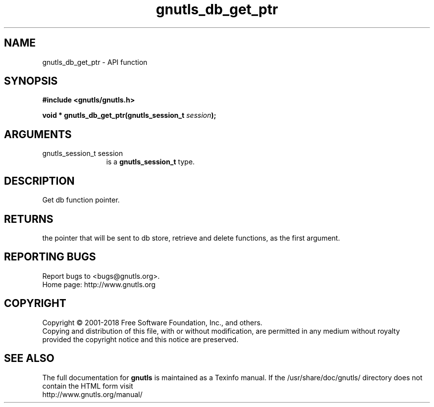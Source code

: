 .\" DO NOT MODIFY THIS FILE!  It was generated by gdoc.
.TH "gnutls_db_get_ptr" 3 "3.6.4" "gnutls" "gnutls"
.SH NAME
gnutls_db_get_ptr \- API function
.SH SYNOPSIS
.B #include <gnutls/gnutls.h>
.sp
.BI "void * gnutls_db_get_ptr(gnutls_session_t " session ");"
.SH ARGUMENTS
.IP "gnutls_session_t session" 12
is a \fBgnutls_session_t\fP type.
.SH "DESCRIPTION"
Get db function pointer.
.SH "RETURNS"
the pointer that will be sent to db store, retrieve and
delete functions, as the first argument.
.SH "REPORTING BUGS"
Report bugs to <bugs@gnutls.org>.
.br
Home page: http://www.gnutls.org

.SH COPYRIGHT
Copyright \(co 2001-2018 Free Software Foundation, Inc., and others.
.br
Copying and distribution of this file, with or without modification,
are permitted in any medium without royalty provided the copyright
notice and this notice are preserved.
.SH "SEE ALSO"
The full documentation for
.B gnutls
is maintained as a Texinfo manual.
If the /usr/share/doc/gnutls/
directory does not contain the HTML form visit
.B
.IP http://www.gnutls.org/manual/
.PP
